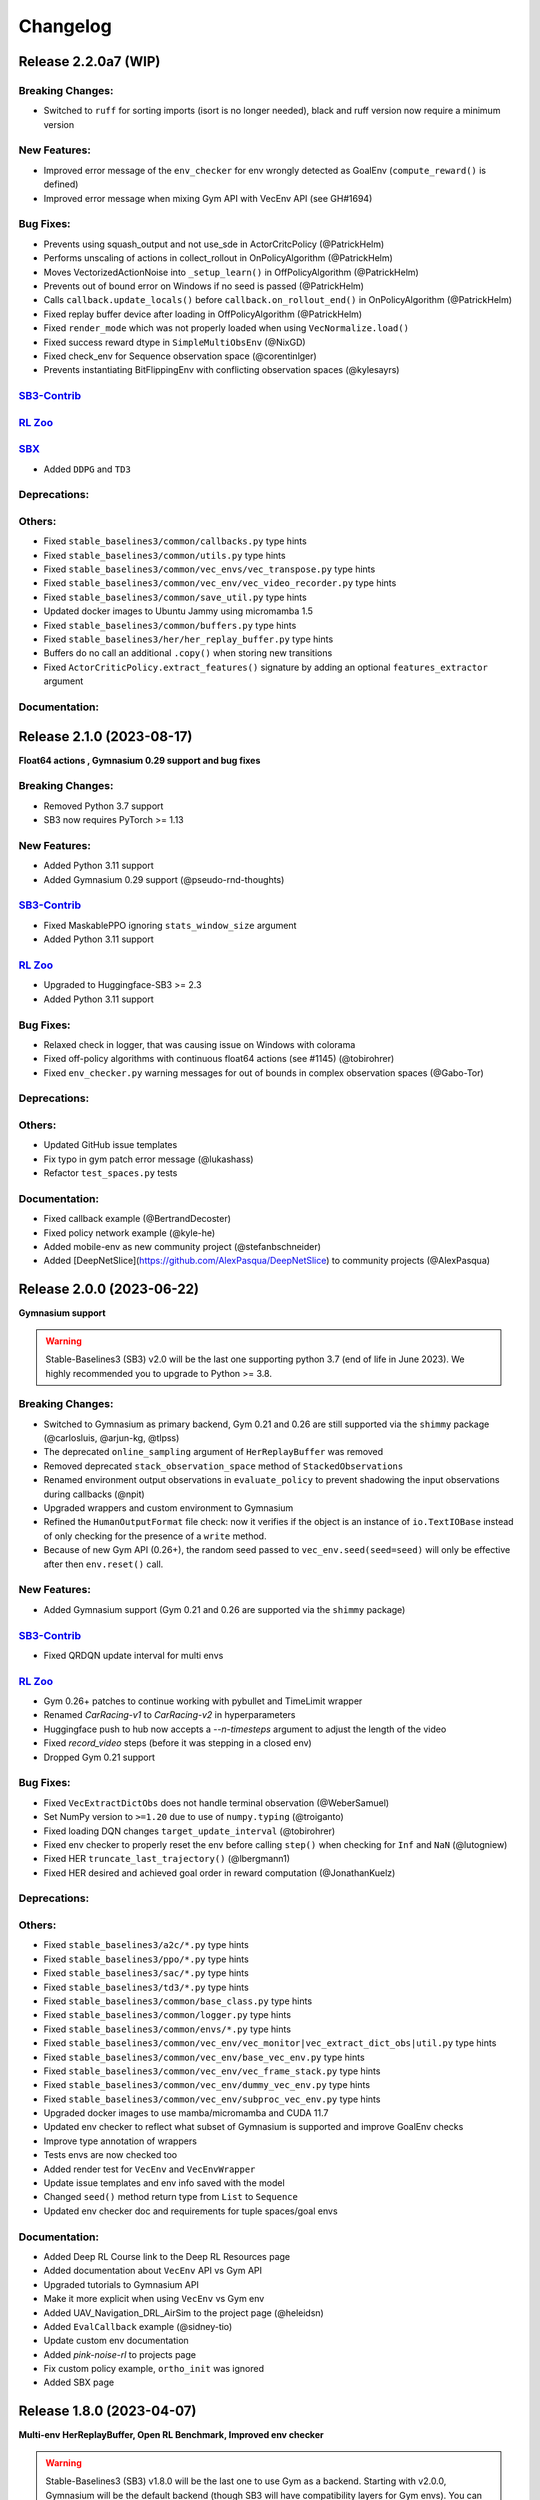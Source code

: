 .. _changelog:

Changelog
==========

Release 2.2.0a7 (WIP)
--------------------------

Breaking Changes:
^^^^^^^^^^^^^^^^^
- Switched to ``ruff`` for sorting imports (isort is no longer needed), black and ruff version now require a minimum version

New Features:
^^^^^^^^^^^^^
- Improved error message of the ``env_checker`` for env wrongly detected as GoalEnv (``compute_reward()`` is defined)
- Improved error message when mixing Gym API with VecEnv API (see GH#1694)

Bug Fixes:
^^^^^^^^^^
- Prevents using squash_output and not use_sde in ActorCritcPolicy (@PatrickHelm)
- Performs unscaling of actions in collect_rollout in OnPolicyAlgorithm (@PatrickHelm)
- Moves VectorizedActionNoise into ``_setup_learn()`` in OffPolicyAlgorithm (@PatrickHelm)
- Prevents out of bound error on Windows if no seed is passed (@PatrickHelm)
- Calls ``callback.update_locals()`` before ``callback.on_rollout_end()`` in OnPolicyAlgorithm (@PatrickHelm)
- Fixed replay buffer device after loading in OffPolicyAlgorithm (@PatrickHelm)
- Fixed ``render_mode`` which was not properly loaded when using ``VecNormalize.load()``
- Fixed success reward dtype in ``SimpleMultiObsEnv`` (@NixGD)
- Fixed check_env for Sequence observation space (@corentinlger)
- Prevents instantiating BitFlippingEnv with conflicting observation spaces (@kylesayrs)

`SB3-Contrib`_
^^^^^^^^^^^^^^

`RL Zoo`_
^^^^^^^^^

`SBX`_
^^^^^^^^^
- Added ``DDPG`` and ``TD3``

Deprecations:
^^^^^^^^^^^^^

Others:
^^^^^^^
- Fixed ``stable_baselines3/common/callbacks.py`` type hints
- Fixed ``stable_baselines3/common/utils.py`` type hints
- Fixed ``stable_baselines3/common/vec_envs/vec_transpose.py`` type hints
- Fixed ``stable_baselines3/common/vec_env/vec_video_recorder.py`` type hints
- Fixed ``stable_baselines3/common/save_util.py`` type hints
- Updated docker images to  Ubuntu Jammy using micromamba 1.5
- Fixed ``stable_baselines3/common/buffers.py`` type hints
- Fixed ``stable_baselines3/her/her_replay_buffer.py`` type hints
- Buffers do no call an additional ``.copy()`` when storing new transitions
- Fixed ``ActorCriticPolicy.extract_features()`` signature by adding an optional ``features_extractor`` argument

Documentation:
^^^^^^^^^^^^^^


Release 2.1.0 (2023-08-17)
--------------------------

**Float64 actions , Gymnasium 0.29 support and bug fixes**

Breaking Changes:
^^^^^^^^^^^^^^^^^
- Removed Python 3.7 support
- SB3 now requires PyTorch >= 1.13

New Features:
^^^^^^^^^^^^^
- Added Python 3.11 support
- Added Gymnasium 0.29 support (@pseudo-rnd-thoughts)

`SB3-Contrib`_
^^^^^^^^^^^^^^
- Fixed MaskablePPO ignoring ``stats_window_size`` argument
- Added Python 3.11 support

`RL Zoo`_
^^^^^^^^^
- Upgraded to Huggingface-SB3 >= 2.3
- Added Python 3.11 support


Bug Fixes:
^^^^^^^^^^
- Relaxed check in logger, that was causing issue on Windows with colorama
- Fixed off-policy algorithms with continuous float64 actions (see #1145) (@tobirohrer)
- Fixed ``env_checker.py`` warning messages for out of bounds in complex observation spaces (@Gabo-Tor)

Deprecations:
^^^^^^^^^^^^^

Others:
^^^^^^^
- Updated GitHub issue templates
- Fix typo in gym patch error message (@lukashass)
- Refactor ``test_spaces.py`` tests

Documentation:
^^^^^^^^^^^^^^
- Fixed callback example (@BertrandDecoster)
- Fixed policy network example (@kyle-he)
- Added mobile-env as new community project (@stefanbschneider)
- Added [DeepNetSlice](https://github.com/AlexPasqua/DeepNetSlice) to community projects (@AlexPasqua)


Release 2.0.0 (2023-06-22)
--------------------------

**Gymnasium support**

.. warning::

  Stable-Baselines3 (SB3) v2.0 will be the last one supporting python 3.7 (end of life in June 2023).
  We highly recommended you to upgrade to Python >= 3.8.


Breaking Changes:
^^^^^^^^^^^^^^^^^
- Switched to Gymnasium as primary backend, Gym 0.21 and 0.26 are still supported via the ``shimmy`` package (@carlosluis, @arjun-kg, @tlpss)
- The deprecated ``online_sampling`` argument of ``HerReplayBuffer`` was removed
- Removed deprecated ``stack_observation_space`` method of ``StackedObservations``
- Renamed environment output observations in ``evaluate_policy`` to prevent shadowing the input observations during callbacks (@npit)
- Upgraded wrappers and custom environment to Gymnasium
- Refined the ``HumanOutputFormat`` file check: now it verifies if the object is an instance of ``io.TextIOBase`` instead of only checking for the presence of a ``write`` method.
- Because of new Gym API (0.26+), the random seed passed to ``vec_env.seed(seed=seed)`` will only be effective after then ``env.reset()`` call.

New Features:
^^^^^^^^^^^^^
- Added Gymnasium support (Gym 0.21 and 0.26 are supported via the ``shimmy`` package)

`SB3-Contrib`_
^^^^^^^^^^^^^^
- Fixed QRDQN update interval for multi envs


`RL Zoo`_
^^^^^^^^^
- Gym 0.26+ patches to continue working with pybullet and TimeLimit wrapper
- Renamed `CarRacing-v1` to `CarRacing-v2` in hyperparameters
- Huggingface push to hub now accepts a `--n-timesteps` argument to adjust the length of the video
- Fixed `record_video` steps (before it was stepping in a closed env)
- Dropped Gym 0.21 support

Bug Fixes:
^^^^^^^^^^
- Fixed ``VecExtractDictObs`` does not handle terminal observation (@WeberSamuel)
- Set NumPy version to ``>=1.20`` due to use of ``numpy.typing`` (@troiganto)
- Fixed loading DQN changes ``target_update_interval`` (@tobirohrer)
- Fixed env checker to properly reset the env before calling ``step()`` when checking
  for ``Inf`` and ``NaN`` (@lutogniew)
- Fixed HER ``truncate_last_trajectory()`` (@lbergmann1)
- Fixed HER desired and achieved goal order in reward computation (@JonathanKuelz)

Deprecations:
^^^^^^^^^^^^^

Others:
^^^^^^^
- Fixed ``stable_baselines3/a2c/*.py`` type hints
- Fixed ``stable_baselines3/ppo/*.py`` type hints
- Fixed ``stable_baselines3/sac/*.py`` type hints
- Fixed ``stable_baselines3/td3/*.py`` type hints
- Fixed ``stable_baselines3/common/base_class.py`` type hints
- Fixed ``stable_baselines3/common/logger.py`` type hints
- Fixed ``stable_baselines3/common/envs/*.py`` type hints
- Fixed ``stable_baselines3/common/vec_env/vec_monitor|vec_extract_dict_obs|util.py`` type hints
- Fixed ``stable_baselines3/common/vec_env/base_vec_env.py`` type hints
- Fixed ``stable_baselines3/common/vec_env/vec_frame_stack.py`` type hints
- Fixed ``stable_baselines3/common/vec_env/dummy_vec_env.py`` type hints
- Fixed ``stable_baselines3/common/vec_env/subproc_vec_env.py`` type hints
- Upgraded docker images to use mamba/micromamba and CUDA 11.7
- Updated env checker to reflect what subset of Gymnasium is supported and improve GoalEnv checks
- Improve type annotation of wrappers
- Tests envs are now checked too
- Added render test for ``VecEnv`` and ``VecEnvWrapper``
- Update issue templates and env info saved with the model
- Changed ``seed()`` method return type from ``List`` to ``Sequence``
- Updated env checker doc and requirements for tuple spaces/goal envs

Documentation:
^^^^^^^^^^^^^^
- Added Deep RL Course link to the Deep RL Resources page
- Added documentation about ``VecEnv`` API vs Gym API
- Upgraded tutorials to Gymnasium API
- Make it more explicit when using ``VecEnv`` vs Gym env
- Added UAV_Navigation_DRL_AirSim to the project page (@heleidsn)
- Added ``EvalCallback`` example (@sidney-tio)
- Update custom env documentation
- Added `pink-noise-rl` to projects page
- Fix custom policy example, ``ortho_init`` was ignored
- Added SBX page


Release 1.8.0 (2023-04-07)
--------------------------

**Multi-env HerReplayBuffer, Open RL Benchmark, Improved env checker**

.. warning::

  Stable-Baselines3 (SB3) v1.8.0 will be the last one to use Gym as a backend.
  Starting with v2.0.0, Gymnasium will be the default backend (though SB3 will have compatibility layers for Gym envs).
  You can find a migration guide here: https://gymnasium.farama.org/content/migration-guide/.
  If you want to try the SB3 v2.0 alpha version, you can take a look at `PR #1327 <https://github.com/DLR-RM/stable-baselines3/pull/1327>`_.


Breaking Changes:
^^^^^^^^^^^^^^^^^
- Removed shared layers in ``mlp_extractor`` (@AlexPasqua)
- Refactored ``StackedObservations`` (it now handles dict obs, ``StackedDictObservations`` was removed)
- You must now explicitely pass a ``features_extractor`` parameter when calling ``extract_features()``
- Dropped offline sampling for ``HerReplayBuffer``
- As ``HerReplayBuffer`` was refactored to support multiprocessing, previous replay buffer are incompatible with this new version
- ``HerReplayBuffer`` doesn't require a ``max_episode_length`` anymore

New Features:
^^^^^^^^^^^^^
- Added ``repeat_action_probability`` argument in ``AtariWrapper``.
- Only use ``NoopResetEnv`` and ``MaxAndSkipEnv`` when needed in ``AtariWrapper``
- Added support for dict/tuple observations spaces for ``VecCheckNan``, the check is now active in the ``env_checker()`` (@DavyMorgan)
- Added multiprocessing support for ``HerReplayBuffer``
- ``HerReplayBuffer`` now supports all datatypes supported by ``ReplayBuffer``
- Provide more helpful failure messages when validating the ``observation_space`` of custom gym environments using ``check_env`` (@FieteO)
- Added ``stats_window_size`` argument to control smoothing in rollout logging (@jonasreiher)


`SB3-Contrib`_
^^^^^^^^^^^^^^
- Added warning about potential crashes caused by ``check_env`` in the ``MaskablePPO`` docs (@AlexPasqua)
- Fixed ``sb3_contrib/qrdqn/*.py`` type hints
- Removed shared layers in ``mlp_extractor`` (@AlexPasqua)

`RL Zoo`_
^^^^^^^^^
- `Open RL Benchmark <https://github.com/openrlbenchmark/openrlbenchmark/issues/7>`_
- Upgraded to new `HerReplayBuffer` implementation that supports multiple envs
- Removed `TimeFeatureWrapper` for Panda and Fetch envs, as the new replay buffer should handle timeout.
- Tuned hyperparameters for RecurrentPPO on Swimmer
- Documentation is now built using Sphinx and hosted on read the doc
- Removed `use_auth_token` for push to hub util
- Reverted from v3 to v2 for HumanoidStandup, Reacher, InvertedPendulum and InvertedDoublePendulum since they were not part of the mujoco refactoring (see https://github.com/openai/gym/pull/1304)
- Fixed `gym-minigrid` policy (from `MlpPolicy` to `MultiInputPolicy`)
- Replaced deprecated `optuna.suggest_loguniform(...)` by `optuna.suggest_float(..., log=True)`
- Switched to `ruff` and `pyproject.toml`
- Removed `online_sampling` and `max_episode_length` argument when using `HerReplayBuffer`

Bug Fixes:
^^^^^^^^^^
- Fixed Atari wrapper that missed the reset condition (@luizapozzobon)
- Added the argument ``dtype`` (default to ``float32``) to the noise for consistency with gym action (@sidney-tio)
- Fixed PPO train/n_updates metric not accounting for early stopping (@adamfrly)
- Fixed loading of normalized image-based environments
- Fixed ``DictRolloutBuffer.add`` with multidimensional action space (@younik)

Deprecations:
^^^^^^^^^^^^^

Others:
^^^^^^^
- Fixed ``tests/test_tensorboard.py`` type hint
- Fixed ``tests/test_vec_normalize.py`` type hint
- Fixed ``stable_baselines3/common/monitor.py`` type hint
- Added tests for StackedObservations
- Removed Gitlab CI file
- Moved from ``setup.cg`` to ``pyproject.toml`` configuration file
- Switched from ``flake8`` to ``ruff``
- Upgraded AutoROM to latest version
- Fixed ``stable_baselines3/dqn/*.py`` type hints
- Added ``extra_no_roms`` option for package installation without Atari Roms

Documentation:
^^^^^^^^^^^^^^
- Renamed ``load_parameters`` to ``set_parameters`` (@DavyMorgan)
- Clarified documentation about subproc multiprocessing for A2C (@Bonifatius94)
- Fixed typo in ``A2C`` docstring (@AlexPasqua)
- Renamed timesteps to episodes for ``log_interval`` description (@theSquaredError)
- Removed note about gif creation for Atari games (@harveybellini)
- Added information about default network architecture
- Update information about Gymnasium support

Release 1.7.0 (2023-01-10)
--------------------------

.. warning::

  Shared layers in MLP policy (``mlp_extractor``) are now deprecated for PPO, A2C and TRPO.
  This feature will be removed in SB3 v1.8.0 and the behavior of ``net_arch=[64, 64]``
  will create **separate** networks with the same architecture, to be consistent with the off-policy algorithms.


.. note::

  A2C and PPO saved with SB3 < 1.7.0 will show a warning about
  missing keys in the state dict when loaded with SB3 >= 1.7.0.
  To suppress the warning, simply save the model again.
  You can find more info in `issue #1233 <https://github.com/DLR-RM/stable-baselines3/issues/1233>`_


Breaking Changes:
^^^^^^^^^^^^^^^^^
- Removed deprecated ``create_eval_env``, ``eval_env``, ``eval_log_path``, ``n_eval_episodes`` and ``eval_freq`` parameters,
  please use an ``EvalCallback`` instead
- Removed deprecated ``sde_net_arch`` parameter
- Removed ``ret`` attributes in ``VecNormalize``, please use ``returns`` instead
- ``VecNormalize`` now updates the observation space when normalizing images

New Features:
^^^^^^^^^^^^^
- Introduced mypy type checking
- Added option to have non-shared features extractor between actor and critic in on-policy algorithms (@AlexPasqua)
- Added ``with_bias`` argument to ``create_mlp``
- Added support for multidimensional ``spaces.MultiBinary`` observations
- Features extractors now properly support unnormalized image-like observations (3D tensor)
  when passing ``normalize_images=False``
- Added ``normalized_image`` parameter to ``NatureCNN`` and ``CombinedExtractor``
- Added support for Python 3.10

`SB3-Contrib`_
^^^^^^^^^^^^^^
- Fixed a bug in ``RecurrentPPO`` where the lstm states where incorrectly reshaped for ``n_lstm_layers > 1`` (thanks @kolbytn)
- Fixed ``RuntimeError: rnn: hx is not contiguous`` while predicting terminal values for ``RecurrentPPO`` when ``n_lstm_layers > 1``

`RL Zoo`_
^^^^^^^^^
- Added support for python file for configuration
- Added ``monitor_kwargs`` parameter

Bug Fixes:
^^^^^^^^^^
- Fixed ``ProgressBarCallback`` under-reporting (@dominicgkerr)
- Fixed return type of ``evaluate_actions`` in ``ActorCritcPolicy`` to reflect that entropy is an optional tensor (@Rocamonde)
- Fixed type annotation of ``policy`` in ``BaseAlgorithm`` and ``OffPolicyAlgorithm``
- Allowed model trained with Python 3.7 to be loaded with Python 3.8+ without the ``custom_objects`` workaround
- Raise an error when the same gym environment instance is passed as separate environments when creating a vectorized environment with more than one environment. (@Rocamonde)
- Fix type annotation of ``model`` in ``evaluate_policy``
- Fixed ``Self`` return type using ``TypeVar``
- Fixed the env checker, the key was not passed when checking images from Dict observation space
- Fixed ``normalize_images`` which was not passed to parent class in some cases
- Fixed ``load_from_vector`` that was broken with newer PyTorch version when passing PyTorch tensor

Deprecations:
^^^^^^^^^^^^^
- You should now explicitely pass a ``features_extractor`` parameter when calling ``extract_features()``
- Deprecated shared layers in ``MlpExtractor`` (@AlexPasqua)

Others:
^^^^^^^
- Used issue forms instead of issue templates
- Updated the PR template to associate each PR with its peer in RL-Zoo3 and SB3-Contrib
- Fixed flake8 config to be compatible with flake8 6+
- Goal-conditioned environments are now characterized by the availability of the ``compute_reward`` method, rather than by their inheritance to ``gym.GoalEnv``
- Replaced ``CartPole-v0`` by ``CartPole-v1`` is tests
- Fixed ``tests/test_distributions.py`` type hints
- Fixed ``stable_baselines3/common/type_aliases.py`` type hints
- Fixed ``stable_baselines3/common/torch_layers.py`` type hints
- Fixed ``stable_baselines3/common/env_util.py`` type hints
- Fixed ``stable_baselines3/common/preprocessing.py`` type hints
- Fixed ``stable_baselines3/common/atari_wrappers.py`` type hints
- Fixed ``stable_baselines3/common/vec_env/vec_check_nan.py`` type hints
- Exposed modules in ``__init__.py`` with the ``__all__`` attribute (@ZikangXiong)
- Upgraded GitHub CI/setup-python to v4 and checkout to v3
- Set tensors construction directly on the device (~8% speed boost on GPU)
- Monkey-patched ``np.bool = bool`` so gym 0.21 is compatible with NumPy 1.24+
- Standardized the use of ``from gym import spaces``
- Modified ``get_system_info`` to avoid issue linked to copy-pasting on GitHub issue

Documentation:
^^^^^^^^^^^^^^
- Updated Hugging Face Integration page (@simoninithomas)
- Changed ``env`` to ``vec_env`` when environment is vectorized
- Updated custom policy docs to better explain the ``mlp_extractor``'s dimensions (@AlexPasqua)
- Updated custom policy documentation (@athatheo)
- Improved tensorboard callback doc
- Clarify doc when using image-like input
- Added RLeXplore to the project page (@yuanmingqi)


Release 1.6.2 (2022-10-10)
--------------------------

**Progress bar in the learn() method, RL Zoo3 is now a package**

Breaking Changes:
^^^^^^^^^^^^^^^^^

New Features:
^^^^^^^^^^^^^
- Added ``progress_bar`` argument in the ``learn()`` method, displayed using TQDM and rich packages
- Added progress bar callback
- The `RL Zoo <https://github.com/DLR-RM/rl-baselines3-zoo>`_ can now be installed as a package (``pip install rl_zoo3``)

`SB3-Contrib`_
^^^^^^^^^^^^^^

`RL Zoo`_
^^^^^^^^^
- RL Zoo is now a python package and can be installed using ``pip install rl_zoo3``

Bug Fixes:
^^^^^^^^^^
- ``self.num_timesteps`` was initialized properly only after the first call to ``on_step()`` for callbacks
- Set importlib-metadata version to ``~=4.13`` to be compatible with ``gym=0.21``

Deprecations:
^^^^^^^^^^^^^
- Added deprecation warning if parameters ``eval_env``, ``eval_freq`` or ``create_eval_env`` are used (see #925) (@tobirohrer)

Others:
^^^^^^^
- Fixed type hint of the ``env_id`` parameter in ``make_vec_env`` and ``make_atari_env`` (@AlexPasqua)

Documentation:
^^^^^^^^^^^^^^
- Extended docstring of the ``wrapper_class`` parameter in ``make_vec_env`` (@AlexPasqua)

Release 1.6.1 (2022-09-29)
---------------------------

**Bug fix release**

Breaking Changes:
^^^^^^^^^^^^^^^^^
- Switched minimum tensorboard version to 2.9.1

New Features:
^^^^^^^^^^^^^
- Support logging hyperparameters to tensorboard (@timothe-chaumont)
- Added checkpoints for replay buffer and ``VecNormalize`` statistics (@anand-bala)
- Added option for ``Monitor`` to append to existing file instead of overriding (@sidney-tio)
- The env checker now raises an error when using dict observation spaces and observation keys don't match observation space keys

`SB3-Contrib`_
^^^^^^^^^^^^^^
- Fixed the issue of wrongly passing policy arguments when using ``CnnLstmPolicy`` or ``MultiInputLstmPolicy`` with ``RecurrentPPO`` (@mlodel)

Bug Fixes:
^^^^^^^^^^
- Fixed issue where ``PPO`` gives NaN if rollout buffer provides a batch of size 1 (@hughperkins)
- Fixed the issue that ``predict`` does not always return action as ``np.ndarray`` (@qgallouedec)
- Fixed division by zero error when computing FPS when a small number of time has elapsed in operating systems with low-precision timers.
- Added multidimensional action space support (@qgallouedec)
- Fixed missing verbose parameter passing in the ``EvalCallback`` constructor (@burakdmb)
- Fixed the issue that when updating the target network in DQN, SAC, TD3, the ``running_mean`` and ``running_var`` properties of batch norm layers are not updated (@honglu2875)
- Fixed incorrect type annotation of the replay_buffer_class argument in ``common.OffPolicyAlgorithm`` initializer, where an instance instead of a class was required (@Rocamonde)
- Fixed loading saved model with different number of environments
- Removed ``forward()`` abstract method declaration from ``common.policies.BaseModel`` (already defined in ``torch.nn.Module``) to fix type errors in subclasses (@Rocamonde)
- Fixed the return type of ``.load()`` and ``.learn()`` methods in ``BaseAlgorithm`` so that they now use ``TypeVar`` (@Rocamonde)
- Fixed an issue where keys with different tags but the same key raised an error in ``common.logger.HumanOutputFormat`` (@Rocamonde and @AdamGleave)
- Set importlib-metadata version to `~=4.13`

Deprecations:
^^^^^^^^^^^^^

Others:
^^^^^^^
- Fixed ``DictReplayBuffer.next_observations`` typing (@qgallouedec)
- Added support for ``device="auto"`` in buffers and made it default (@qgallouedec)
- Updated ``ResultsWriter`` (used internally by ``Monitor`` wrapper) to automatically create missing directories when ``filename`` is a path (@dominicgkerr)

Documentation:
^^^^^^^^^^^^^^
- Added an example of callback that logs hyperparameters to tensorboard. (@timothe-chaumont)
- Fixed typo in docstring "nature" -> "Nature" (@Melanol)
- Added info on split tensorboard logs into (@Melanol)
- Fixed typo in ppo doc (@francescoluciano)
- Fixed typo in install doc(@jlp-ue)
- Clarified and standardized verbosity documentation
- Added link to a GitHub issue in the custom policy documentation (@AlexPasqua)
- Update doc on exporting models (fixes and added torch jit)
- Fixed typos (@Akhilez)
- Standardized the use of ``"`` for string representation in documentation

Release 1.6.0 (2022-07-11)
---------------------------

**Recurrent PPO (PPO LSTM), better defaults for learning from pixels with SAC/TD3**

Breaking Changes:
^^^^^^^^^^^^^^^^^
- Changed the way policy "aliases" are handled ("MlpPolicy", "CnnPolicy", ...), removing the former
  ``register_policy`` helper, ``policy_base`` parameter and using ``policy_aliases`` static attributes instead (@Gregwar)
- SB3 now requires PyTorch >= 1.11
- Changed the default network architecture when using ``CnnPolicy`` or ``MultiInputPolicy`` with SAC or DDPG/TD3,
  ``share_features_extractor`` is now set to False by default and the ``net_arch=[256, 256]`` (instead of ``net_arch=[]`` that was before)

New Features:
^^^^^^^^^^^^^


`SB3-Contrib`_
^^^^^^^^^^^^^^
- Added Recurrent PPO (PPO LSTM). See https://github.com/Stable-Baselines-Team/stable-baselines3-contrib/pull/53


Bug Fixes:
^^^^^^^^^^
- Fixed saving and loading large policies greater than 2GB (@jkterry1, @ycheng517)
- Fixed final goal selection strategy that did not sample the final achieved goal (@qgallouedec)
- Fixed a bug with special characters in the tensorboard log name (@quantitative-technologies)
- Fixed a bug in ``DummyVecEnv``'s and ``SubprocVecEnv``'s seeding function. None value was unchecked (@ScheiklP)
- Fixed a bug where ``EvalCallback`` would crash when trying to synchronize ``VecNormalize`` stats when observation normalization was disabled
- Added a check for unbounded actions
- Fixed issues due to newer version of protobuf (tensorboard) and sphinx
- Fix exception causes all over the codebase (@cool-RR)
- Prohibit simultaneous use of optimize_memory_usage and handle_timeout_termination due to a bug (@MWeltevrede)
- Fixed a bug in ``kl_divergence`` check that would fail when using numpy arrays with MultiCategorical distribution

Deprecations:
^^^^^^^^^^^^^

Others:
^^^^^^^
- Upgraded to Python 3.7+ syntax using ``pyupgrade``
- Removed redundant double-check for nested observations from ``BaseAlgorithm._wrap_env`` (@TibiGG)

Documentation:
^^^^^^^^^^^^^^
- Added link to gym doc and gym env checker
- Fix typo in PPO doc (@bcollazo)
- Added link to PPO ICLR blog post
- Added remark about breaking Markov assumption and timeout handling
- Added doc about MLFlow integration via custom logger (@git-thor)
- Updated Huggingface integration doc
- Added copy button for code snippets
- Added doc about EnvPool and Isaac Gym support


Release 1.5.0 (2022-03-25)
---------------------------

**Bug fixes, early stopping callback**

Breaking Changes:
^^^^^^^^^^^^^^^^^
- Switched minimum Gym version to 0.21.0

New Features:
^^^^^^^^^^^^^
- Added ``StopTrainingOnNoModelImprovement`` to callback collection (@caburu)
- Makes the length of keys and values in ``HumanOutputFormat`` configurable,
  depending on desired maximum width of output.
- Allow PPO to turn of advantage normalization (see `PR #763 <https://github.com/DLR-RM/stable-baselines3/pull/763>`_) @vwxyzjn

`SB3-Contrib`_
^^^^^^^^^^^^^^
- coming soon: Cross Entropy Method, see https://github.com/Stable-Baselines-Team/stable-baselines3-contrib/pull/62

Bug Fixes:
^^^^^^^^^^
- Fixed a bug in ``VecMonitor``. The monitor did not consider the ``info_keywords`` during stepping (@ScheiklP)
- Fixed a bug in ``HumanOutputFormat``. Distinct keys truncated to the same prefix would overwrite each others value,
  resulting in only one being output. This now raises an error (this should only affect a small fraction of use cases
  with very long keys.)
- Routing all the ``nn.Module`` calls through implicit rather than explict forward as per pytorch guidelines (@manuel-delverme)
- Fixed a bug in ``VecNormalize`` where error occurs when ``norm_obs`` is set to False for environment with dictionary observation  (@buoyancy99)
- Set default ``env`` argument to ``None`` in ``HerReplayBuffer.sample`` (@qgallouedec)
- Fix ``batch_size`` typing in ``DQN`` (@qgallouedec)
- Fixed sample normalization in ``DictReplayBuffer`` (@qgallouedec)

Deprecations:
^^^^^^^^^^^^^

Others:
^^^^^^^
- Fixed pytest warnings
- Removed parameter ``remove_time_limit_termination`` in off policy algorithms since it was dead code (@Gregwar)

Documentation:
^^^^^^^^^^^^^^
- Added doc on Hugging Face integration (@simoninithomas)
- Added furuta pendulum project to project list (@armandpl)
- Fix indentation 2 spaces to 4 spaces in custom env documentation example (@Gautam-J)
- Update MlpExtractor docstring (@gianlucadecola)
- Added explanation of the logger output
- Update ``Directly Accessing The Summary Writer`` in tensorboard integration (@xy9485)

Release 1.4.0 (2022-01-18)
---------------------------

*TRPO, ARS and multi env training for off-policy algorithms*

Breaking Changes:
^^^^^^^^^^^^^^^^^
- Dropped python 3.6 support (as announced in previous release)
- Renamed ``mask`` argument of the ``predict()`` method to ``episode_start`` (used with RNN policies only)
- local variables ``action``, ``done`` and ``reward`` were renamed to their plural form for offpolicy algorithms (``actions``, ``dones``, ``rewards``),
  this may affect custom callbacks.
- Removed ``episode_reward`` field from ``RolloutReturn()`` type


.. warning::

    An update to the ``HER`` algorithm is planned to support multi-env training and remove the max episode length constrain.
    (see `PR #704 <https://github.com/DLR-RM/stable-baselines3/pull/704>`_)
    This will be a backward incompatible change (model trained with previous version of ``HER`` won't work with the new version).



New Features:
^^^^^^^^^^^^^
- Added ``norm_obs_keys`` param for ``VecNormalize`` wrapper to configure which observation keys to normalize (@kachayev)
- Added experimental support to train off-policy algorithms with multiple envs (note: ``HerReplayBuffer`` currently not supported)
- Handle timeout termination properly for on-policy algorithms (when using ``TimeLimit``)
- Added ``skip`` option to ``VecTransposeImage`` to skip transforming the channel order when the heuristic is wrong
- Added ``copy()`` and ``combine()`` methods to ``RunningMeanStd``

`SB3-Contrib`_
^^^^^^^^^^^^^^
- Added Trust Region Policy Optimization (TRPO) (@cyprienc)
- Added Augmented Random Search (ARS) (@sgillen)
- Coming soon: PPO LSTM, see https://github.com/Stable-Baselines-Team/stable-baselines3-contrib/pull/53

Bug Fixes:
^^^^^^^^^^
- Fixed a bug where ``set_env()`` with ``VecNormalize`` would result in an error with off-policy algorithms (thanks @cleversonahum)
- FPS calculation is now performed based on number of steps performed during last ``learn`` call, even when ``reset_num_timesteps`` is set to ``False`` (@kachayev)
- Fixed evaluation script for recurrent policies (experimental feature in SB3 contrib)
- Fixed a bug where the observation would be incorrectly detected as non-vectorized instead of throwing an error
- The env checker now properly checks and warns about potential issues for continuous action spaces when the boundaries are too small or when the dtype is not float32
- Fixed a bug in ``VecFrameStack`` with channel first image envs, where the terminal observation would be wrongly created.

Deprecations:
^^^^^^^^^^^^^

Others:
^^^^^^^
- Added a warning in the env checker when not using ``np.float32`` for continuous actions
- Improved test coverage and error message when checking shape of observation
- Added ``newline="\n"`` when opening CSV monitor files so that each line ends with ``\r\n`` instead of ``\r\r\n`` on Windows while Linux environments are not affected (@hsuehch)
- Fixed ``device`` argument inconsistency (@qgallouedec)

Documentation:
^^^^^^^^^^^^^^
- Add drivergym to projects page (@theDebugger811)
- Add highway-env to projects page (@eleurent)
- Add tactile-gym to projects page (@ac-93)
- Fix indentation in the RL tips page (@cove9988)
- Update GAE computation docstring
- Add documentation on exporting to TFLite/Coral
- Added JMLR paper and updated citation
- Added link to RL Tips and Tricks video
- Updated ``BaseAlgorithm.load`` docstring (@Demetrio92)
- Added a note on ``load`` behavior in the examples (@Demetrio92)
- Updated SB3 Contrib doc
- Fixed A2C and migration guide guidance on how to set epsilon with RMSpropTFLike (@thomasgubler)
- Fixed custom policy documentation (@IperGiove)
- Added doc on Weights & Biases integration

Release 1.3.0 (2021-10-23)
---------------------------

*Bug fixes and improvements for the user*

.. warning::

  This version will be the last one supporting Python 3.6 (end of life in Dec 2021).
  We highly recommended you to upgrade to Python >= 3.7.


Breaking Changes:
^^^^^^^^^^^^^^^^^
- ``sde_net_arch`` argument in policies is deprecated and will be removed in a future version.
- ``_get_latent`` (``ActorCriticPolicy``) was removed
- All logging keys now use underscores instead of spaces (@timokau). Concretely this changes:

    - ``time/total timesteps`` to ``time/total_timesteps`` for off-policy algorithms (PPO and A2C) and the eval callback (on-policy algorithms already used the underscored version),
    - ``rollout/exploration rate`` to ``rollout/exploration_rate`` and
    - ``rollout/success rate`` to ``rollout/success_rate``.


New Features:
^^^^^^^^^^^^^
- Added methods ``get_distribution`` and ``predict_values`` for ``ActorCriticPolicy`` for A2C/PPO/TRPO (@cyprienc)
- Added methods ``forward_actor`` and ``forward_critic`` for ``MlpExtractor``
- Added ``sb3.get_system_info()`` helper function to gather version information relevant to SB3 (e.g., Python and PyTorch version)
- Saved models now store system information where agent was trained, and load functions have ``print_system_info`` parameter to help debugging load issues

Bug Fixes:
^^^^^^^^^^
- Fixed ``dtype`` of observations for ``SimpleMultiObsEnv``
- Allow `VecNormalize` to wrap discrete-observation environments to normalize reward
  when observation normalization is disabled
- Fixed a bug where ``DQN`` would throw an error when using ``Discrete`` observation and stochastic actions
- Fixed a bug where sub-classed observation spaces could not be used
- Added ``force_reset`` argument to ``load()`` and ``set_env()`` in order to be able to call ``learn(reset_num_timesteps=False)`` with a new environment

Deprecations:
^^^^^^^^^^^^^

Others:
^^^^^^^
- Cap gym max version to 0.19 to avoid issues with atari-py and other breaking changes
- Improved error message when using dict observation with the wrong policy
- Improved error message when using ``EvalCallback`` with two envs not wrapped the same way.
- Added additional infos about supported python version for PyPi in ``setup.py``

Documentation:
^^^^^^^^^^^^^^
- Add Rocket League Gym to list of supported projects (@AechPro)
- Added gym-electric-motor to project page (@wkirgsn)
- Added policy-distillation-baselines to project page (@CUN-bjy)
- Added ONNX export instructions (@batu)
- Update read the doc env (fixed ``docutils`` issue)
- Fix PPO environment name (@IljaAvadiev)
- Fix custom env doc and add env registration example
- Update algorithms from SB3 Contrib
- Use underscores for numeric literals in examples to improve clarity

Release 1.2.0 (2021-09-03)
---------------------------

**Hotfix for VecNormalize, training/eval mode support**

Breaking Changes:
^^^^^^^^^^^^^^^^^
- SB3 now requires PyTorch >= 1.8.1
- ``VecNormalize`` ``ret`` attribute was renamed to ``returns``

New Features:
^^^^^^^^^^^^^

Bug Fixes:
^^^^^^^^^^
- Hotfix for ``VecNormalize`` where the observation filter was not updated at reset (thanks @vwxyzjn)
- Fixed model predictions when using batch normalization and dropout layers by calling ``train()`` and ``eval()`` (@davidblom603)
- Fixed model training for DQN, TD3 and SAC so that their target nets always remain in evaluation mode (@ayeright)
- Passing ``gradient_steps=0`` to an off-policy algorithm will result in no gradient steps being taken (vs as many gradient steps as steps done in the environment
  during the rollout in previous versions)

Deprecations:
^^^^^^^^^^^^^

Others:
^^^^^^^
- Enabled Python 3.9 in GitHub CI
- Fixed type annotations
- Refactored ``predict()`` by moving the preprocessing to ``obs_to_tensor()`` method

Documentation:
^^^^^^^^^^^^^^
- Updated multiprocessing example
- Added example of ``VecEnvWrapper``
- Added a note about logging to tensorboard more often
- Added warning about simplicity of examples and link to RL zoo (@MihaiAnca13)


Release 1.1.0 (2021-07-01)
---------------------------

**Dict observation support, timeout handling and refactored HER buffer**

Breaking Changes:
^^^^^^^^^^^^^^^^^
- All customs environments (e.g. the ``BitFlippingEnv`` or ``IdentityEnv``) were moved to ``stable_baselines3.common.envs`` folder
- Refactored ``HER`` which is now the ``HerReplayBuffer`` class that can be passed to any off-policy algorithm
- Handle timeout termination properly for off-policy algorithms (when using ``TimeLimit``)
- Renamed ``_last_dones`` and ``dones`` to ``_last_episode_starts`` and ``episode_starts`` in ``RolloutBuffer``.
- Removed ``ObsDictWrapper`` as ``Dict`` observation spaces are now supported

.. code-block:: python

  her_kwargs = dict(n_sampled_goal=2, goal_selection_strategy="future", online_sampling=True)
  # SB3 < 1.1.0
  # model = HER("MlpPolicy", env, model_class=SAC, **her_kwargs)
  # SB3 >= 1.1.0:
  model = SAC("MultiInputPolicy", env, replay_buffer_class=HerReplayBuffer, replay_buffer_kwargs=her_kwargs)

- Updated the KL Divergence estimator in the PPO algorithm to be positive definite and have lower variance (@09tangriro)
- Updated the KL Divergence check in the PPO algorithm to be before the gradient update step rather than after end of epoch (@09tangriro)
- Removed parameter ``channels_last`` from ``is_image_space`` as it can be inferred.
- The logger object is now an attribute ``model.logger`` that be set by the user using ``model.set_logger()``
- Changed the signature of ``logger.configure`` and ``utils.configure_logger``, they now return a ``Logger`` object
- Removed ``Logger.CURRENT`` and ``Logger.DEFAULT``
- Moved ``warn(), debug(), log(), info(), dump()`` methods to the ``Logger`` class
- ``.learn()`` now throws an import error when the user tries to log to tensorboard but the package is not installed

New Features:
^^^^^^^^^^^^^
- Added support for single-level ``Dict`` observation space (@JadenTravnik)
- Added ``DictRolloutBuffer`` ``DictReplayBuffer`` to support dictionary observations (@JadenTravnik)
- Added ``StackedObservations`` and ``StackedDictObservations`` that are used within ``VecFrameStack``
- Added simple 4x4 room Dict test environments
- ``HerReplayBuffer`` now supports ``VecNormalize`` when ``online_sampling=False``
- Added `VecMonitor <https://github.com/DLR-RM/stable-baselines3/blob/master/stable_baselines3/common/vec_env/vec_monitor.py>`_ and
  `VecExtractDictObs <https://github.com/DLR-RM/stable-baselines3/blob/master/stable_baselines3/common/vec_env/vec_extract_dict_obs.py>`_ wrappers
  to handle gym3-style vectorized environments (@vwxyzjn)
- Ignored the terminal observation if the it is not provided by the environment
  such as the gym3-style vectorized environments. (@vwxyzjn)
- Added policy_base as input to the OnPolicyAlgorithm for more flexibility (@09tangriro)
- Added support for image observation when using ``HER``
- Added ``replay_buffer_class`` and ``replay_buffer_kwargs`` arguments to off-policy algorithms
- Added ``kl_divergence`` helper for ``Distribution`` classes (@09tangriro)
- Added support for vector environments with ``num_envs > 1`` (@benblack769)
- Added ``wrapper_kwargs`` argument to ``make_vec_env`` (@amy12xx)

Bug Fixes:
^^^^^^^^^^
- Fixed potential issue when calling off-policy algorithms with default arguments multiple times (the size of the replay buffer would be the same)
- Fixed loading of ``ent_coef`` for ``SAC`` and ``TQC``, it was not optimized anymore (thanks @Atlis)
- Fixed saving of ``A2C`` and ``PPO`` policy when using gSDE (thanks @liusida)
- Fixed a bug where no output would be shown even if ``verbose>=1`` after passing ``verbose=0`` once
- Fixed observation buffers dtype in DictReplayBuffer (@c-rizz)
- Fixed EvalCallback tensorboard logs being logged with the incorrect timestep. They are now written with the timestep at which they were recorded. (@skandermoalla)

Deprecations:
^^^^^^^^^^^^^

Others:
^^^^^^^
- Added ``flake8-bugbear`` to tests dependencies to find likely bugs
- Updated ``env_checker`` to reflect support of dict observation spaces
- Added Code of Conduct
- Added tests for GAE and lambda return computation
- Updated distribution entropy test (thanks @09tangriro)
- Added sanity check ``batch_size > 1`` in PPO to avoid NaN in advantage normalization

Documentation:
^^^^^^^^^^^^^^
- Added gym pybullet drones project (@JacopoPan)
- Added link to SuperSuit in projects (@justinkterry)
- Fixed DQN example (thanks @ltbd78)
- Clarified channel-first/channel-last recommendation
- Update sphinx environment installation instructions (@tom-doerr)
- Clarified pip installation in Zsh (@tom-doerr)
- Clarified return computation for on-policy algorithms (TD(lambda) estimate was used)
- Added example for using ``ProcgenEnv``
- Added note about advanced custom policy example for off-policy algorithms
- Fixed DQN unicode checkmarks
- Updated migration guide (@juancroldan)
- Pinned ``docutils==0.16`` to avoid issue with rtd theme
- Clarified callback ``save_freq`` definition
- Added doc on how to pass a custom logger
- Remove recurrent policies from ``A2C`` docs (@bstee615)


Release 1.0 (2021-03-15)
------------------------

**First Major Version**

Breaking Changes:
^^^^^^^^^^^^^^^^^
- Removed ``stable_baselines3.common.cmd_util`` (already deprecated), please use ``env_util`` instead

.. warning::

    A refactoring of the ``HER`` algorithm is planned together with support for dictionary observations
    (see `PR #243 <https://github.com/DLR-RM/stable-baselines3/pull/243>`_ and `#351 <https://github.com/DLR-RM/stable-baselines3/pull/351>`_)
    This will be a backward incompatible change (model trained with previous version of ``HER`` won't work with the new version).


New Features:
^^^^^^^^^^^^^
- Added support for ``custom_objects`` when loading models



Bug Fixes:
^^^^^^^^^^
- Fixed a bug with ``DQN`` predict method when using ``deterministic=False`` with image space

Documentation:
^^^^^^^^^^^^^^
- Fixed examples
- Added new project using SB3: rl_reach (@PierreExeter)
- Added note about slow-down when switching to PyTorch
- Add a note on continual learning and resetting environment

Others:
^^^^^^^
- Updated RL-Zoo to reflect the fact that is it more than a collection of trained agents
- Added images to illustrate the training loop and custom policies (created with https://excalidraw.com/)
- Updated the custom policy section


Pre-Release 0.11.1 (2021-02-27)
-------------------------------

Bug Fixes:
^^^^^^^^^^
- Fixed a bug where ``train_freq`` was not properly converted when loading a saved model



Pre-Release 0.11.0 (2021-02-27)
-------------------------------

Breaking Changes:
^^^^^^^^^^^^^^^^^
- ``evaluate_policy`` now returns rewards/episode lengths from a ``Monitor`` wrapper if one is present,
  this allows to return the unnormalized reward in the case of Atari games for instance.
- Renamed ``common.vec_env.is_wrapped`` to ``common.vec_env.is_vecenv_wrapped`` to avoid confusion
  with the new ``is_wrapped()`` helper
- Renamed ``_get_data()`` to ``_get_constructor_parameters()`` for policies (this affects independent saving/loading of policies)
- Removed ``n_episodes_rollout`` and merged it with ``train_freq``, which now accepts a tuple ``(frequency, unit)``:
- ``replay_buffer`` in ``collect_rollout`` is no more optional

.. code-block:: python

  # SB3 < 0.11.0
  # model = SAC("MlpPolicy", env, n_episodes_rollout=1, train_freq=-1)
  # SB3 >= 0.11.0:
  model = SAC("MlpPolicy", env, train_freq=(1, "episode"))



New Features:
^^^^^^^^^^^^^
- Add support for ``VecFrameStack`` to stack on first or last observation dimension, along with
  automatic check for image spaces.
- ``VecFrameStack`` now has a ``channels_order`` argument to tell if observations should be stacked
  on the first or last observation dimension (originally always stacked on last).
- Added ``common.env_util.is_wrapped`` and ``common.env_util.unwrap_wrapper`` functions for checking/unwrapping
  an environment for specific wrapper.
- Added ``env_is_wrapped()`` method for ``VecEnv`` to check if its environments are wrapped
  with given Gym wrappers.
- Added ``monitor_kwargs`` parameter to ``make_vec_env`` and ``make_atari_env``
- Wrap the environments automatically with a ``Monitor`` wrapper when possible.
- ``EvalCallback`` now logs the success rate when available (``is_success`` must be present in the info dict)
- Added new wrappers to log images and matplotlib figures to tensorboard. (@zampanteymedio)
- Add support for text records to ``Logger``. (@lorenz-h)


Bug Fixes:
^^^^^^^^^^
- Fixed bug where code added VecTranspose on channel-first image environments (thanks @qxcv)
- Fixed ``DQN`` predict method when using single ``gym.Env`` with ``deterministic=False``
- Fixed bug that the arguments order of ``explained_variance()`` in ``ppo.py`` and ``a2c.py`` is not correct (@thisray)
- Fixed bug where full ``HerReplayBuffer`` leads to an index error. (@megan-klaiber)
- Fixed bug where replay buffer could not be saved if it was too big (> 4 Gb) for python<3.8 (thanks @hn2)
- Added informative ``PPO`` construction error in edge-case scenario where ``n_steps * n_envs = 1`` (size of rollout buffer),
  which otherwise causes downstream breaking errors in training (@decodyng)
- Fixed discrete observation space support when using multiple envs with A2C/PPO (thanks @ardabbour)
- Fixed a bug for TD3 delayed update (the update was off-by-one and not delayed when ``train_freq=1``)
- Fixed numpy warning (replaced ``np.bool`` with ``bool``)
- Fixed a bug where ``VecNormalize`` was not normalizing the terminal observation
- Fixed a bug where ``VecTranspose`` was not transposing the terminal observation
- Fixed a bug where the terminal observation stored in the replay buffer was not the right one for off-policy algorithms
- Fixed a bug where ``action_noise`` was not used when using ``HER`` (thanks @ShangqunYu)

Deprecations:
^^^^^^^^^^^^^

Others:
^^^^^^^
- Add more issue templates
- Add signatures to callable type annotations (@ernestum)
- Improve error message in ``NatureCNN``
- Added checks for supported action spaces to improve clarity of error messages for the user
- Renamed variables in the ``train()`` method of ``SAC``, ``TD3`` and ``DQN`` to match SB3-Contrib.
- Updated docker base image to Ubuntu 18.04
- Set tensorboard min version to 2.2.0 (earlier version are apparently not working with PyTorch)
- Added warning for ``PPO`` when ``n_steps * n_envs`` is not a multiple of ``batch_size`` (last mini-batch truncated) (@decodyng)
- Removed some warnings in the tests

Documentation:
^^^^^^^^^^^^^^
- Updated algorithm table
- Minor docstring improvements regarding rollout (@stheid)
- Fix migration doc for ``A2C`` (epsilon parameter)
- Fix ``clip_range`` docstring
- Fix duplicated parameter in ``EvalCallback`` docstring (thanks @tfederico)
- Added example of learning rate schedule
- Added SUMO-RL as example project (@LucasAlegre)
- Fix docstring of classes in atari_wrappers.py which were inside the constructor (@LucasAlegre)
- Added SB3-Contrib page
- Fix bug in the example code of DQN (@AptX395)
- Add example on how to access the tensorboard summary writer directly. (@lorenz-h)
- Updated migration guide
- Updated custom policy doc (separate policy architecture recommended)
- Added a note about OpenCV headless version
- Corrected typo on documentation (@mschweizer)
- Provide the environment when loading the model in the examples (@lorepieri8)


Pre-Release 0.10.0 (2020-10-28)
-------------------------------

**HER with online and offline sampling, bug fixes for features extraction**

Breaking Changes:
^^^^^^^^^^^^^^^^^
- **Warning:** Renamed ``common.cmd_util`` to ``common.env_util`` for clarity (affects ``make_vec_env`` and ``make_atari_env`` functions)

New Features:
^^^^^^^^^^^^^
- Allow custom actor/critic network architectures using ``net_arch=dict(qf=[400, 300], pi=[64, 64])`` for off-policy algorithms (SAC, TD3, DDPG)
- Added Hindsight Experience Replay ``HER``. (@megan-klaiber)
- ``VecNormalize`` now supports ``gym.spaces.Dict`` observation spaces
- Support logging videos to Tensorboard (@SwamyDev)
- Added ``share_features_extractor`` argument to ``SAC`` and ``TD3`` policies

Bug Fixes:
^^^^^^^^^^
- Fix GAE computation for on-policy algorithms (off-by one for the last value) (thanks @Wovchena)
- Fixed potential issue when loading a different environment
- Fix ignoring the exclude parameter when recording logs using json, csv or log as logging format (@SwamyDev)
- Make ``make_vec_env`` support the ``env_kwargs`` argument when using an env ID str (@ManifoldFR)
- Fix model creation initializing CUDA even when `device="cpu"` is provided
- Fix ``check_env`` not checking if the env has a Dict actionspace before calling ``_check_nan`` (@wmmc88)
- Update the check for spaces unsupported by Stable Baselines 3 to include checks on the action space (@wmmc88)
- Fixed features extractor bug for target network where the same net was shared instead
  of being separate. This bug affects ``SAC``, ``DDPG`` and ``TD3`` when using ``CnnPolicy`` (or custom features extractor)
- Fixed a bug when passing an environment when loading a saved model with a ``CnnPolicy``, the passed env was not wrapped properly
  (the bug was introduced when implementing ``HER`` so it should not be present in previous versions)

Deprecations:
^^^^^^^^^^^^^

Others:
^^^^^^^
- Improved typing coverage
- Improved error messages for unsupported spaces
- Added ``.vscode`` to the gitignore

Documentation:
^^^^^^^^^^^^^^
- Added first draft of migration guide
- Added intro to `imitation <https://github.com/HumanCompatibleAI/imitation>`_ library (@shwang)
- Enabled doc for ``CnnPolicies``
- Added advanced saving and loading example
- Added base doc for exporting models
- Added example for getting and setting model parameters


Pre-Release 0.9.0 (2020-10-03)
------------------------------

**Bug fixes, get/set parameters  and improved docs**

Breaking Changes:
^^^^^^^^^^^^^^^^^
- Removed ``device`` keyword argument of policies; use ``policy.to(device)`` instead. (@qxcv)
- Rename ``BaseClass.get_torch_variables`` -> ``BaseClass._get_torch_save_params`` and ``BaseClass.excluded_save_params`` -> ``BaseClass._excluded_save_params``
- Renamed saved items ``tensors`` to ``pytorch_variables`` for clarity
- ``make_atari_env``, ``make_vec_env`` and ``set_random_seed`` must be imported with (and not directly from ``stable_baselines3.common``):

.. code-block:: python

  from stable_baselines3.common.cmd_util import make_atari_env, make_vec_env
  from stable_baselines3.common.utils import set_random_seed


New Features:
^^^^^^^^^^^^^
- Added ``unwrap_vec_wrapper()`` to ``common.vec_env`` to extract ``VecEnvWrapper`` if needed
- Added ``StopTrainingOnMaxEpisodes`` to callback collection (@xicocaio)
- Added ``device`` keyword argument to ``BaseAlgorithm.load()`` (@liorcohen5)
- Callbacks have access to rollout collection locals as in SB2. (@PartiallyTyped)
- Added ``get_parameters`` and ``set_parameters`` for accessing/setting parameters of the agent
- Added actor/critic loss logging for TD3. (@mloo3)

Bug Fixes:
^^^^^^^^^^
- Added ``unwrap_vec_wrapper()`` to ``common.vec_env`` to extract ``VecEnvWrapper`` if needed
- Fixed a bug where the environment was reset twice when using ``evaluate_policy``
- Fix logging of ``clip_fraction`` in PPO (@diditforlulz273)
- Fixed a bug where cuda support was wrongly checked when passing the GPU index, e.g., ``device="cuda:0"`` (@liorcohen5)
- Fixed a bug when the random seed was not properly set on cuda when passing the GPU index

Deprecations:
^^^^^^^^^^^^^

Others:
^^^^^^^
- Improve typing coverage of the ``VecEnv``
- Fix type annotation of ``make_vec_env`` (@ManifoldFR)
- Removed ``AlreadySteppingError`` and ``NotSteppingError`` that were not used
- Fixed typos in SAC and TD3
- Reorganized functions for clarity in ``BaseClass`` (save/load functions close to each other, private
  functions at top)
- Clarified docstrings on what is saved and loaded to/from files
- Simplified ``save_to_zip_file`` function by removing duplicate code
- Store library version along with the saved models
- DQN loss is now logged

Documentation:
^^^^^^^^^^^^^^
- Added ``StopTrainingOnMaxEpisodes`` details and example (@xicocaio)
- Updated custom policy section (added custom features extractor example)
- Re-enable ``sphinx_autodoc_typehints``
- Updated doc style for type hints and remove duplicated type hints



Pre-Release 0.8.0 (2020-08-03)
------------------------------

**DQN, DDPG, bug fixes and performance matching for Atari games**

Breaking Changes:
^^^^^^^^^^^^^^^^^
- ``AtariWrapper`` and other Atari wrappers were updated to match SB2 ones
- ``save_replay_buffer`` now receives as argument the file path instead of the folder path (@tirafesi)
- Refactored ``Critic`` class for ``TD3`` and ``SAC``, it is now called ``ContinuousCritic``
  and has an additional parameter ``n_critics``
- ``SAC`` and ``TD3`` now accept an arbitrary number of critics (e.g. ``policy_kwargs=dict(n_critics=3)``)
  instead of only 2 previously

New Features:
^^^^^^^^^^^^^
- Added ``DQN`` Algorithm (@Artemis-Skade)
- Buffer dtype is now set according to action and observation spaces for ``ReplayBuffer``
- Added warning when allocation of a buffer may exceed the available memory of the system
  when ``psutil`` is available
- Saving models now automatically creates the necessary folders and raises appropriate warnings (@PartiallyTyped)
- Refactored opening paths for saving and loading to use strings, pathlib or io.BufferedIOBase (@PartiallyTyped)
- Added ``DDPG`` algorithm as a special case of ``TD3``.
- Introduced ``BaseModel`` abstract parent for ``BasePolicy``, which critics inherit from.

Bug Fixes:
^^^^^^^^^^
- Fixed a bug in the ``close()`` method of ``SubprocVecEnv``, causing wrappers further down in the wrapper stack to not be closed. (@NeoExtended)
- Fix target for updating q values in SAC: the entropy term was not conditioned by terminals states
- Use ``cloudpickle.load`` instead of ``pickle.load`` in ``CloudpickleWrapper``. (@shwang)
- Fixed a bug with orthogonal initialization when `bias=False` in custom policy (@rk37)
- Fixed approximate entropy calculation in PPO and A2C. (@andyshih12)
- Fixed DQN target network sharing features extractor with the main network.
- Fixed storing correct ``dones`` in on-policy algorithm rollout collection. (@andyshih12)
- Fixed number of filters in final convolutional layer in NatureCNN to match original implementation.

Deprecations:
^^^^^^^^^^^^^

Others:
^^^^^^^
- Refactored off-policy algorithm to share the same ``.learn()`` method
- Split the ``collect_rollout()`` method for off-policy algorithms
- Added ``_on_step()`` for off-policy base class
- Optimized replay buffer size by removing the need of ``next_observations`` numpy array
- Optimized polyak updates (1.5-1.95 speedup) through inplace operations (@PartiallyTyped)
- Switch to ``black`` codestyle and added ``make format``, ``make check-codestyle`` and ``commit-checks``
- Ignored errors from newer pytype version
- Added a check when using ``gSDE``
- Removed codacy dependency from Dockerfile
- Added ``common.sb2_compat.RMSpropTFLike`` optimizer, which corresponds closer to the implementation of RMSprop from Tensorflow.

Documentation:
^^^^^^^^^^^^^^
- Updated notebook links
- Fixed a typo in the section of Enjoy a Trained Agent, in RL Baselines3 Zoo README. (@blurLake)
- Added Unity reacher to the projects page (@koulakis)
- Added PyBullet colab notebook
- Fixed typo in PPO example code (@joeljosephjin)
- Fixed typo in custom policy doc (@RaphaelWag)


Pre-Release 0.7.0 (2020-06-10)
------------------------------

**Hotfix for PPO/A2C + gSDE, internal refactoring and bug fixes**

Breaking Changes:
^^^^^^^^^^^^^^^^^
- ``render()`` method of ``VecEnvs`` now only accept one argument: ``mode``
- Created new file common/torch_layers.py, similar to SB refactoring

  - Contains all PyTorch network layer definitions and features extractors: ``MlpExtractor``, ``create_mlp``, ``NatureCNN``

- Renamed ``BaseRLModel`` to ``BaseAlgorithm`` (along with offpolicy and onpolicy variants)
- Moved on-policy and off-policy base algorithms to ``common/on_policy_algorithm.py`` and ``common/off_policy_algorithm.py``, respectively.
- Moved ``PPOPolicy`` to ``ActorCriticPolicy`` in common/policies.py
- Moved ``PPO`` (algorithm class) into ``OnPolicyAlgorithm`` (``common/on_policy_algorithm.py``), to be shared with A2C
- Moved following functions from ``BaseAlgorithm``:

  - ``_load_from_file`` to ``load_from_zip_file`` (save_util.py)
  - ``_save_to_file_zip`` to ``save_to_zip_file`` (save_util.py)
  - ``safe_mean`` to ``safe_mean`` (utils.py)
  - ``check_env`` to ``check_for_correct_spaces`` (utils.py. Renamed to avoid confusion with environment checker tools)

- Moved static function ``_is_vectorized_observation`` from common/policies.py to common/utils.py under name ``is_vectorized_observation``.
- Removed ``{save,load}_running_average`` functions of ``VecNormalize`` in favor of ``load/save``.
- Removed ``use_gae`` parameter from ``RolloutBuffer.compute_returns_and_advantage``.

New Features:
^^^^^^^^^^^^^

Bug Fixes:
^^^^^^^^^^
- Fixed ``render()`` method for ``VecEnvs``
- Fixed ``seed()`` method for ``SubprocVecEnv``
- Fixed loading on GPU for testing when using gSDE and ``deterministic=False``
- Fixed ``register_policy`` to allow re-registering same policy for same sub-class (i.e. assign same value to same key).
- Fixed a bug where the gradient was passed when using ``gSDE`` with ``PPO``/``A2C``, this does not affect ``SAC``

Deprecations:
^^^^^^^^^^^^^

Others:
^^^^^^^
- Re-enable unsafe ``fork`` start method in the tests (was causing a deadlock with tensorflow)
- Added a test for seeding ``SubprocVecEnv`` and rendering
- Fixed reference in NatureCNN (pointed to older version with different network architecture)
- Fixed comments saying "CxWxH" instead of "CxHxW" (same style as in torch docs / commonly used)
- Added bit further comments on register/getting policies ("MlpPolicy", "CnnPolicy").
- Renamed ``progress`` (value from 1 in start of training to 0 in end) to ``progress_remaining``.
- Added ``policies.py`` files for A2C/PPO, which define MlpPolicy/CnnPolicy (renamed ActorCriticPolicies).
- Added some missing tests for ``VecNormalize``, ``VecCheckNan`` and ``PPO``.

Documentation:
^^^^^^^^^^^^^^
- Added a paragraph on "MlpPolicy"/"CnnPolicy" and policy naming scheme under "Developer Guide"
- Fixed second-level listing in changelog


Pre-Release 0.6.0 (2020-06-01)
------------------------------

**Tensorboard support, refactored logger**

Breaking Changes:
^^^^^^^^^^^^^^^^^
- Remove State-Dependent Exploration (SDE) support for ``TD3``
- Methods were renamed in the logger:

  - ``logkv`` -> ``record``, ``writekvs`` -> ``write``, ``writeseq`` ->  ``write_sequence``,
  - ``logkvs`` -> ``record_dict``, ``dumpkvs`` -> ``dump``,
  - ``getkvs`` -> ``get_log_dict``, ``logkv_mean`` -> ``record_mean``,


New Features:
^^^^^^^^^^^^^
- Added env checker (Sync with Stable Baselines)
- Added ``VecCheckNan`` and ``VecVideoRecorder`` (Sync with Stable Baselines)
- Added determinism tests
- Added ``cmd_util`` and ``atari_wrappers``
- Added support for ``MultiDiscrete`` and ``MultiBinary`` observation spaces (@rolandgvc)
- Added ``MultiCategorical`` and ``Bernoulli`` distributions for PPO/A2C (@rolandgvc)
- Added support for logging to tensorboard (@rolandgvc)
- Added ``VectorizedActionNoise`` for continuous vectorized environments (@PartiallyTyped)
- Log evaluation in the ``EvalCallback`` using the logger

Bug Fixes:
^^^^^^^^^^
- Fixed a bug that prevented model trained on cpu to be loaded on gpu
- Fixed version number that had a new line included
- Fixed weird seg fault in docker image due to FakeImageEnv by reducing screen size
- Fixed ``sde_sample_freq`` that was not taken into account for SAC
- Pass logger module to ``BaseCallback`` otherwise they cannot write in the one used by the algorithms

Deprecations:
^^^^^^^^^^^^^

Others:
^^^^^^^
- Renamed to Stable-Baseline3
- Added Dockerfile
- Sync ``VecEnvs`` with Stable-Baselines
- Update requirement: ``gym>=0.17``
- Added ``.readthedoc.yml`` file
- Added ``flake8`` and ``make lint`` command
- Added Github workflow
- Added warning when passing both ``train_freq`` and ``n_episodes_rollout`` to Off-Policy Algorithms

Documentation:
^^^^^^^^^^^^^^
- Added most documentation (adapted from Stable-Baselines)
- Added link to CONTRIBUTING.md in the README (@kinalmehta)
- Added gSDE project and update docstrings accordingly
- Fix ``TD3`` example code block


Pre-Release 0.5.0 (2020-05-05)
------------------------------

**CnnPolicy support for image observations, complete saving/loading for policies**

Breaking Changes:
^^^^^^^^^^^^^^^^^
- Previous loading of policy weights is broken and replace by the new saving/loading for policy

New Features:
^^^^^^^^^^^^^
- Added ``optimizer_class`` and ``optimizer_kwargs`` to ``policy_kwargs`` in order to easily
  customizer optimizers
- Complete independent save/load for policies
- Add ``CnnPolicy`` and ``VecTransposeImage`` to support images as input


Bug Fixes:
^^^^^^^^^^
- Fixed ``reset_num_timesteps`` behavior, so ``env.reset()`` is not called if ``reset_num_timesteps=True``
- Fixed ``squashed_output`` that was not pass to policy constructor for ``SAC`` and ``TD3`` (would result in scaled actions for unscaled action spaces)

Deprecations:
^^^^^^^^^^^^^

Others:
^^^^^^^
- Cleanup rollout return
- Added ``get_device`` util to manage PyTorch devices
- Added type hints to logger + use f-strings

Documentation:
^^^^^^^^^^^^^^


Pre-Release 0.4.0 (2020-02-14)
------------------------------

**Proper pre-processing, independent save/load for policies**

Breaking Changes:
^^^^^^^^^^^^^^^^^
- Removed CEMRL
- Model saved with previous versions cannot be loaded (because of the pre-preprocessing)

New Features:
^^^^^^^^^^^^^
- Add support for ``Discrete`` observation spaces
- Add saving/loading for policy weights, so the policy can be used without the model

Bug Fixes:
^^^^^^^^^^
- Fix type hint for activation functions

Deprecations:
^^^^^^^^^^^^^

Others:
^^^^^^^
- Refactor handling of observation and action spaces
- Refactored features extraction to have proper preprocessing
- Refactored action distributions


Pre-Release 0.3.0 (2020-02-14)
------------------------------

**Bug fixes, sync with Stable-Baselines, code cleanup**

Breaking Changes:
^^^^^^^^^^^^^^^^^
- Removed default seed
- Bump dependencies (PyTorch and Gym)
- ``predict()`` now returns a tuple to match Stable-Baselines behavior

New Features:
^^^^^^^^^^^^^
- Better logging for ``SAC`` and ``PPO``

Bug Fixes:
^^^^^^^^^^
- Synced callbacks with Stable-Baselines
- Fixed colors in ``results_plotter``
- Fix entropy computation (now summed over action dim)

Others:
^^^^^^^
- SAC with SDE now sample only one matrix
- Added ``clip_mean`` parameter to SAC policy
- Buffers now return ``NamedTuple``
- More typing
- Add test for ``expln``
- Renamed ``learning_rate`` to ``lr_schedule``
- Add ``version.txt``
- Add more tests for distribution

Documentation:
^^^^^^^^^^^^^^
- Deactivated ``sphinx_autodoc_typehints`` extension


Pre-Release 0.2.0 (2020-02-14)
------------------------------

**Python 3.6+ required, type checking, callbacks, doc build**

Breaking Changes:
^^^^^^^^^^^^^^^^^
- Python 2 support was dropped, Stable Baselines3 now requires Python 3.6 or above
- Return type of ``evaluation.evaluate_policy()`` has been changed
- Refactored the replay buffer to avoid transformation between PyTorch and NumPy
- Created `OffPolicyRLModel` base class
- Remove deprecated JSON format for `Monitor`

New Features:
^^^^^^^^^^^^^
- Add ``seed()`` method to ``VecEnv`` class
- Add support for Callback (cf https://github.com/hill-a/stable-baselines/pull/644)
- Add methods for saving and loading replay buffer
- Add ``extend()`` method to the buffers
- Add ``get_vec_normalize_env()`` to ``BaseRLModel`` to retrieve ``VecNormalize`` wrapper when it exists
- Add ``results_plotter`` from Stable Baselines
- Improve ``predict()`` method to handle different type of observations (single, vectorized, ...)

Bug Fixes:
^^^^^^^^^^
- Fix loading model on CPU that were trained on GPU
- Fix ``reset_num_timesteps`` that was not used
- Fix entropy computation for squashed Gaussian (approximate it now)
- Fix seeding when using multiple environments (different seed per env)

Others:
^^^^^^^
- Add type check
- Converted all format string to f-strings
- Add test for ``OrnsteinUhlenbeckActionNoise``
- Add type aliases in ``common.type_aliases``

Documentation:
^^^^^^^^^^^^^^
- fix documentation build


Pre-Release 0.1.0 (2020-01-20)
------------------------------
**First Release: base algorithms and state-dependent exploration**

New Features:
^^^^^^^^^^^^^
- Initial release of A2C, CEM-RL, PPO, SAC and TD3, working only with ``Box`` input space
- State-Dependent Exploration (SDE) for A2C, PPO, SAC and TD3



Maintainers
-----------

Stable-Baselines3 is currently maintained by `Antonin Raffin`_ (aka `@araffin`_), `Ashley Hill`_ (aka @hill-a),
`Maximilian Ernestus`_ (aka @ernestum), `Adam Gleave`_ (`@AdamGleave`_), `Anssi Kanervisto`_ (aka `@Miffyli`_)
and `Quentin Gallouédec`_ (aka @qgallouedec).

.. _Ashley Hill: https://github.com/hill-a
.. _Antonin Raffin: https://araffin.github.io/
.. _Maximilian Ernestus: https://github.com/ernestum
.. _Adam Gleave: https://gleave.me/
.. _@araffin: https://github.com/araffin
.. _@AdamGleave: https://github.com/adamgleave
.. _Anssi Kanervisto: https://github.com/Miffyli
.. _@Miffyli: https://github.com/Miffyli
.. _Quentin Gallouédec: https://gallouedec.com/
.. _@qgallouedec: https://github.com/qgallouedec

.. _SB3-Contrib: https://github.com/Stable-Baselines-Team/stable-baselines3-contrib
.. _RL Zoo: https://github.com/DLR-RM/rl-baselines3-zoo
.. _SBX: https://github.com/araffin/sbx

Contributors:
-------------
In random order...

Thanks to the maintainers of V2: @hill-a @enerijunior @AdamGleave @Miffyli

And all the contributors:
@taymuur @bjmuld @iambenzo @iandanforth @r7vme @brendenpetersen @huvar @abhiskk @JohannesAck
@EliasHasle @mrakgr @Bleyddyn @antoine-galataud @junhyeokahn @AdamGleave @keshaviyengar @tperol
@XMaster96 @kantneel @Pastafarianist @GerardMaggiolino @PatrickWalter214 @yutingsz @sc420 @Aaahh @billtubbs
@Miffyli @dwiel @miguelrass @qxcv @jaberkow @eavelardev @ruifeng96150 @pedrohbtp @srivatsankrishnan @evilsocket
@MarvineGothic @jdossgollin @stheid @SyllogismRXS @rusu24edward @jbulow @Antymon @seheevic @justinkterry @edbeeching
@flodorner @KuKuXia @NeoExtended @PartiallyTyped @mmcenta @richardwu @kinalmehta @rolandgvc @tkelestemur @mloo3
@tirafesi @blurLake @koulakis @joeljosephjin @shwang @rk37 @andyshih12 @RaphaelWag @xicocaio
@diditforlulz273 @liorcohen5 @ManifoldFR @mloo3 @SwamyDev @wmmc88 @megan-klaiber @thisray
@tfederico @hn2 @LucasAlegre @AptX395 @zampanteymedio @JadenTravnik @decodyng @ardabbour @lorenz-h @mschweizer @lorepieri8 @vwxyzjn
@ShangqunYu @PierreExeter @JacopoPan @ltbd78 @tom-doerr @Atlis @liusida @09tangriro @amy12xx @juancroldan
@benblack769 @bstee615 @c-rizz @skandermoalla @MihaiAnca13 @davidblom603 @ayeright @cyprienc
@wkirgsn @AechPro @CUN-bjy @batu @IljaAvadiev @timokau @kachayev @cleversonahum
@eleurent @ac-93 @cove9988 @theDebugger811 @hsuehch @Demetrio92 @thomasgubler @IperGiove @ScheiklP
@simoninithomas @armandpl @manuel-delverme @Gautam-J @gianlucadecola @buoyancy99 @caburu @xy9485
@Gregwar @ycheng517 @quantitative-technologies @bcollazo @git-thor @TibiGG @cool-RR @MWeltevrede
@carlosluis @arjun-kg @tlpss @JonathanKuelz @Gabo-Tor
@Melanol @qgallouedec @francescoluciano @jlp-ue @burakdmb @timothe-chaumont @honglu2875
@anand-bala @hughperkins @sidney-tio @AlexPasqua @dominicgkerr @Akhilez @Rocamonde @tobirohrer @ZikangXiong
@DavyMorgan @luizapozzobon @Bonifatius94 @theSquaredError @harveybellini @DavyMorgan @FieteO @jonasreiher @npit @WeberSamuel @troiganto
@lutogniew @lbergmann1 @lukashass @BertrandDecoster @pseudo-rnd-thoughts @stefanbschneider @kyle-he @PatrickHelm @corentinlger
